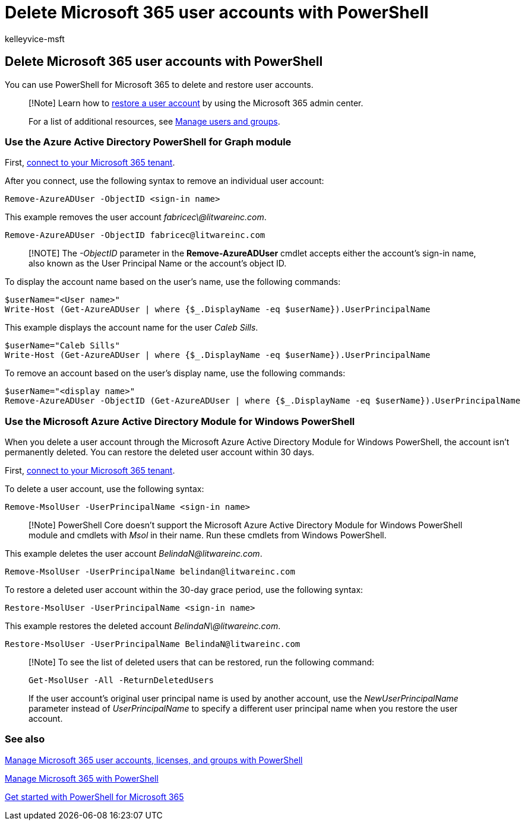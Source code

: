 = Delete Microsoft 365 user accounts with PowerShell
:audience: Admin
:author: kelleyvice-msft
:description: Learn how to use different modules in PowerShell to delete Microsoft 365 user accounts.
:f1.keywords: ["CSH"]
:manager: scotv
:ms.assetid: 209c9868-448c-49bc-baae-11e28b923a39
:ms.author: kvice
:ms.collection: Ent_O365
:ms.custom: ["PowerShell", "Ent_Office_Other", "O365ITProTrain", "seo-marvel-apr2020"]
:ms.date: 09/23/2020
:ms.localizationpriority: medium
:ms.service: microsoft-365-enterprise
:ms.topic: article
:search.appverid: ["MET150"]

== Delete Microsoft 365 user accounts with PowerShell

You can use PowerShell for Microsoft 365 to delete and restore user accounts.

____
[!Note] Learn how to xref:../admin/add-users/restore-user.adoc[restore a user account] by using the Microsoft 365 admin center.

For a list of additional resources, see link:/admin[Manage users and groups].
____

=== Use the Azure Active Directory PowerShell for Graph module

First, link:connect-to-microsoft-365-powershell.md#connect-with-the-azure-active-directory-powershell-for-graph-module[connect to your Microsoft 365 tenant].

After you connect, use the following syntax to remove an individual user account:

[,powershell]
----
Remove-AzureADUser -ObjectID <sign-in name>
----

This example removes the user account _fabricec\@litwareinc.com_.

[,powershell]
----
Remove-AzureADUser -ObjectID fabricec@litwareinc.com
----

____
[!NOTE] The _-ObjectID_ parameter in the *Remove-AzureADUser* cmdlet accepts either the account's sign-in name, also known as the User Principal Name or the account's object ID.
____

To display the account name based on the user's name, use the following commands:

[,powershell]
----
$userName="<User name>"
Write-Host (Get-AzureADUser | where {$_.DisplayName -eq $userName}).UserPrincipalName
----

This example displays the account name for the user _Caleb Sills_.

[,powershell]
----
$userName="Caleb Sills"
Write-Host (Get-AzureADUser | where {$_.DisplayName -eq $userName}).UserPrincipalName
----

To remove an account based on the user's display name, use the following commands:

[,powershell]
----
$userName="<display name>"
Remove-AzureADUser -ObjectID (Get-AzureADUser | where {$_.DisplayName -eq $userName}).UserPrincipalName
----

=== Use the Microsoft Azure Active Directory Module for Windows PowerShell

When you delete a user account through the Microsoft Azure Active Directory Module for Windows PowerShell, the account isn't permanently deleted.
You can restore the deleted user account within 30 days.

First, link:connect-to-microsoft-365-powershell.md#connect-with-the-microsoft-azure-active-directory-module-for-windows-powershell[connect to your Microsoft 365 tenant].

To delete a user account, use the following syntax:

[,powershell]
----
Remove-MsolUser -UserPrincipalName <sign-in name>
----

____
[!Note] PowerShell Core doesn't support the Microsoft Azure Active Directory Module for Windows PowerShell module and cmdlets with _Msol_ in their name.
Run these cmdlets from Windows PowerShell.
____

This example deletes the user account _BelindaN@litwareinc.com_.

[,powershell]
----
Remove-MsolUser -UserPrincipalName belindan@litwareinc.com
----

To restore a deleted user account within the 30-day grace period, use the following syntax:

[,powershell]
----
Restore-MsolUser -UserPrincipalName <sign-in name>
----

This example restores the deleted account _BelindaN\@litwareinc.com_.

[,powershell]
----
Restore-MsolUser -UserPrincipalName BelindaN@litwareinc.com
----

____
[!Note] To see the list of deleted users that can be restored, run the following command:

[,powershell]
----
Get-MsolUser -All -ReturnDeletedUsers
----

If the user account's original user principal name is used by another account, use the _NewUserPrincipalName_ parameter instead of _UserPrincipalName_ to specify a different user principal name when you restore the user account.
____

=== See also

xref:manage-user-accounts-and-licenses-with-microsoft-365-powershell.adoc[Manage Microsoft 365 user accounts, licenses, and groups with PowerShell]

xref:manage-microsoft-365-with-microsoft-365-powershell.adoc[Manage Microsoft 365 with PowerShell]

xref:getting-started-with-microsoft-365-powershell.adoc[Get started with PowerShell for Microsoft 365]
